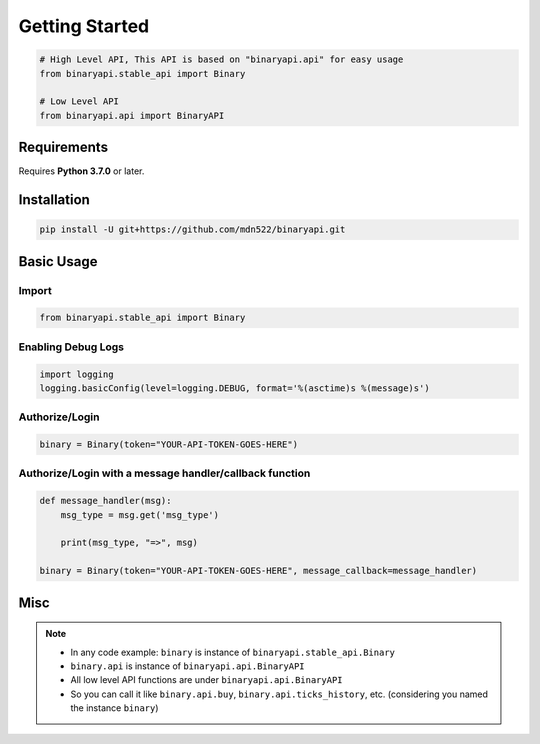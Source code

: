 ===============
Getting Started
===============

.. code-block:: python

    # High Level API, This API is based on "binaryapi.api" for easy usage
    from binaryapi.stable_api import Binary

    # Low Level API
    from binaryapi.api import BinaryAPI

------------
Requirements
------------

Requires **Python 3.7.0** or later.

------------
Installation
------------

.. code-block:: none

    pip install -U git+https://github.com/mdn522/binaryapi.git


-----------
Basic Usage
-----------

""""""
Import
""""""

.. code-block:: python

    from binaryapi.stable_api import Binary


"""""""""""""""""""
Enabling Debug Logs
"""""""""""""""""""

.. code-block:: python

    import logging
    logging.basicConfig(level=logging.DEBUG, format='%(asctime)s %(message)s')


"""""""""""""""
Authorize/Login
"""""""""""""""

.. code-block:: python

    binary = Binary(token="YOUR-API-TOKEN-GOES-HERE")


""""""""""""""""""""""""""""""""""""""""""""""""""""""""
Authorize/Login with a message handler/callback function
""""""""""""""""""""""""""""""""""""""""""""""""""""""""

.. code-block:: python

    def message_handler(msg):
        msg_type = msg.get('msg_type')

        print(msg_type, "=>", msg)

    binary = Binary(token="YOUR-API-TOKEN-GOES-HERE", message_callback=message_handler)


----
Misc
----

.. note::

   * In any code example: ``binary`` is instance of ``binaryapi.stable_api.Binary``
   * ``binary.api`` is instance of ``binaryapi.api.BinaryAPI``
   * All low level API functions are under ``binaryapi.api.BinaryAPI``
   * So you can call it like ``binary.api.buy``, ``binary.api.ticks_history``, etc. (considering you named the instance ``binary``)